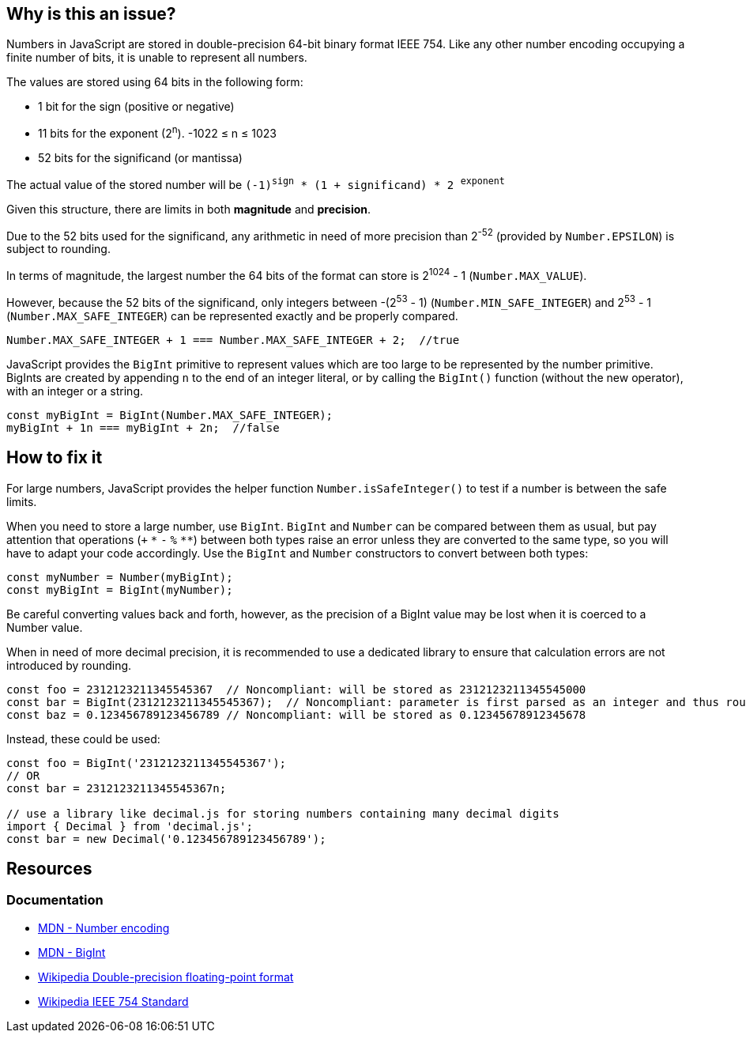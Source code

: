 == Why is this an issue?

Numbers in JavaScript are stored in double-precision 64-bit binary format IEEE 754. Like any other number encoding occupying a finite number of bits, it is unable to represent all numbers.

The values are stored using 64 bits in the following form:

* 1 bit for the sign (positive or negative)
* 11 bits for the exponent (2^n^). -1022 &le; n &le; 1023
* 52 bits for the significand (or mantissa)

// When images can be added, add image based on to this one
//image::IEEE_754_Double_Floating_Point_Format.svg.png[]

The actual value of the stored number will be `(-1)^sign^ * (1 + significand) * 2 ^exponent^`

Given this structure, there are limits in both *magnitude* and *precision*.

Due to the 52 bits used for the significand, any arithmetic in need of more precision than 2^-52^ (provided by `Number.EPSILON`) is subject to rounding.

In terms of magnitude, the largest number the 64 bits of the format can store is 2^1024^ - 1 (`Number.MAX_VALUE`).

However, because the 52 bits of the significand, only integers between -(2^53^ - 1) (`Number.MIN_SAFE_INTEGER`) and 2^53^ - 1 (`Number.MAX_SAFE_INTEGER`) can be represented exactly and be properly compared.

[source,javascript]
----
Number.MAX_SAFE_INTEGER + 1 === Number.MAX_SAFE_INTEGER + 2;  //true
----

JavaScript provides the `BigInt` primitive to represent values which are too large to be represented by the number primitive. BigInts are created by appending `n` to the end of an integer literal, or by calling the `BigInt()` function (without the new operator), with an integer or a string.


[source,javascript]
----
const myBigInt = BigInt(Number.MAX_SAFE_INTEGER);
myBigInt + 1n === myBigInt + 2n;  //false
----


== How to fix it

For large numbers, JavaScript provides the helper function `Number.isSafeInteger()` to test if a number is between the safe limits.

When you need to store a large number, use `BigInt`. `BigInt` and `Number` can be compared between them as usual, but pay attention that operations (`+` `pass:[*]` `-` `%` `pass:[**]`) between both types raise an error unless they are converted to the same type, so you will have to adapt your code accordingly. Use the `BigInt` and `Number` constructors to convert between both types:

[source,javascript]
----
const myNumber = Number(myBigInt);
const myBigInt = BigInt(myNumber);
----

Be careful converting values back and forth, however, as the precision of a BigInt value may be lost when it is coerced to a Number value.

When in need of more decimal precision, it is recommended to use a dedicated library to ensure that calculation errors are not introduced by rounding.

[source,javascript]
----
const foo = 2312123211345545367  // Noncompliant: will be stored as 2312123211345545000
const bar = BigInt(2312123211345545367);  // Noncompliant: parameter is first parsed as an integer and thus rounded
const baz = 0.123456789123456789 // Noncompliant: will be stored as 0.12345678912345678
----

Instead, these could be used:

[source,javascript]
----
const foo = BigInt('2312123211345545367');
// OR
const bar = 2312123211345545367n;

// use a library like decimal.js for storing numbers containing many decimal digits
import { Decimal } from 'decimal.js';
const bar = new Decimal('0.123456789123456789');
----

//=== Pitfalls

//=== Going the extra mile

== Resources

=== Documentation

* https://developer.mozilla.org/en-US/docs/Web/JavaScript/Reference/Global_Objects/Number#number_encoding[MDN - Number encoding]
* https://developer.mozilla.org/en-US/docs/Web/JavaScript/Reference/Global_Objects/BigInt[MDN - BigInt]
* https://en.wikipedia.org/wiki/Double-precision_floating-point_format[Wikipedia Double-precision floating-point format]
* https://en.wikipedia.org/wiki/IEEE_754[Wikipedia IEEE 754 Standard]
//=== Articles & blog posts
//=== Conference presentations
//=== Standards
